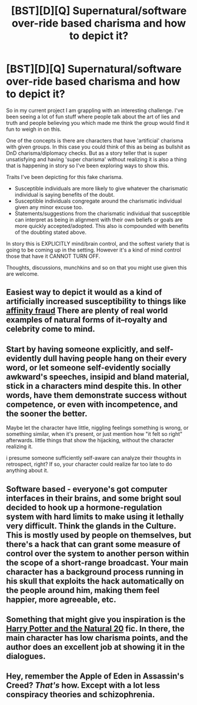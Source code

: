 #+TITLE: [BST][D][Q] Supernatural/software over-ride based charisma and how to depict it?

* [BST][D][Q] Supernatural/software over-ride based charisma and how to depict it?
:PROPERTIES:
:Author: Nighzmarquls
:Score: 1
:DateUnix: 1444768677.0
:DateShort: 2015-Oct-14
:END:
So in my current project I am grappling with an interesting challenge. I've been seeing a lot of fun stuff where people talk about the art of lies and truth and people believing you which made me think the group would find it fun to weigh in on this.

One of the concepts is there are characters that have 'artificial' charisma with given groups. In this case you could think of this as being as bullshit as DnD charisma/diplomacy checks. But as a story teller that is super unsatisfying and having 'super charisma' without realizing it is also a thing that is happening in story so I've been exploring ways to show this.

Traits I've been depicting for this fake charisma.

- Susceptible individuals are more likely to give whatever the charismatic individual is saying benefits of the doubt.
- Susceptible individuals congregate around the charismatic individual given any minor excuse too.
- Statements/suggestions from the charismatic individual that susceptible can interpret as being in alignment with their own beliefs or goals are more quickly accepted/adopted. This also is compounded with benefits of the doubting stated above.

In story this is EXPLICITLY mind/brain control, and the softest variety that is going to be coming up in the setting. However it's a kind of mind control those that have it CANNOT TURN OFF.

Thoughts, discussions, munchkins and so on that you might use given this are welcome.


** Easiest way to depict it would as a kind of artificially increased susceptibility to things like [[https://en.wikipedia.org/wiki/Affinity_fraud][affinity fraud]] There are plenty of real world examples of natural forms of it--royalty and celebrity come to mind.
:PROPERTIES:
:Author: DocFuture
:Score: 3
:DateUnix: 1444774056.0
:DateShort: 2015-Oct-14
:END:


** Start by having someone explicitly, and self-evidently dull having people hang on their every word, or let someone self-evidently socially awkward's speeches, insipid and bland material, stick in a characters mind despite this. In other words, have them demonstrate success without competence, or even with incompetence, and the sooner the better.

Maybe let the character have little, niggling feelings something is wrong, or something similar, when it's present, or just mention how "it felt so right" afterwards. little things that show the hijacking, without the character realizing it.

i presume someone sufficiently self-aware can analyze their thoughts in retrospect, right? If so, your character could realize far too late to do anything about it.
:PROPERTIES:
:Author: NotAHeroYet
:Score: 3
:DateUnix: 1444884624.0
:DateShort: 2015-Oct-15
:END:


** Software based - everyone's got computer interfaces in their brains, and some bright soul decided to hook up a hormone-regulation system with hard limits to make using it lethally very difficult. Think the glands in the Culture. This is mostly used by people on themselves, but there's a hack that can grant some measure of control over the system to another person within the scope of a short-range broadcast. Your main character has a background process running in his skull that exploits the hack automatically on the people around him, making them feel happier, more agreeable, etc.
:PROPERTIES:
:Score: 2
:DateUnix: 1444778582.0
:DateShort: 2015-Oct-14
:END:


** Something that might give you inspiration is the [[https://www.fanfiction.net/s/8096183/1/Harry-Potter-and-the-Natural-20][Harry Potter and the Natural 20]] fic. In there, the main character has low charisma points, and the author does an excellent job at showing it in the dialogues.
:PROPERTIES:
:Author: gvsmirnov
:Score: 2
:DateUnix: 1444809127.0
:DateShort: 2015-Oct-14
:END:


** Hey, remember the Apple of Eden in Assassin's Creed? /That's/ how. Except with a lot less conspiracy theories and schizophrenia.
:PROPERTIES:
:Score: 2
:DateUnix: 1444844069.0
:DateShort: 2015-Oct-14
:END:
